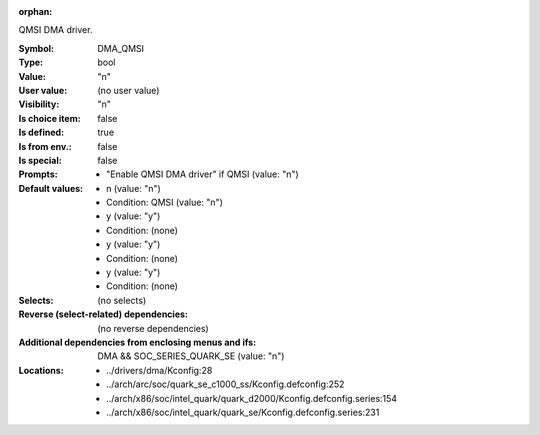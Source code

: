 :orphan:

.. title:: DMA_QMSI

.. option:: CONFIG_DMA_QMSI:
.. _CONFIG_DMA_QMSI:

QMSI DMA driver.



:Symbol:           DMA_QMSI
:Type:             bool
:Value:            "n"
:User value:       (no user value)
:Visibility:       "n"
:Is choice item:   false
:Is defined:       true
:Is from env.:     false
:Is special:       false
:Prompts:

 *  "Enable QMSI DMA driver" if QMSI (value: "n")
:Default values:

 *  n (value: "n")
 *   Condition: QMSI (value: "n")
 *  y (value: "y")
 *   Condition: (none)
 *  y (value: "y")
 *   Condition: (none)
 *  y (value: "y")
 *   Condition: (none)
:Selects:
 (no selects)
:Reverse (select-related) dependencies:
 (no reverse dependencies)
:Additional dependencies from enclosing menus and ifs:
 DMA && SOC_SERIES_QUARK_SE (value: "n")
:Locations:
 * ../drivers/dma/Kconfig:28
 * ../arch/arc/soc/quark_se_c1000_ss/Kconfig.defconfig:252
 * ../arch/x86/soc/intel_quark/quark_d2000/Kconfig.defconfig.series:154
 * ../arch/x86/soc/intel_quark/quark_se/Kconfig.defconfig.series:231